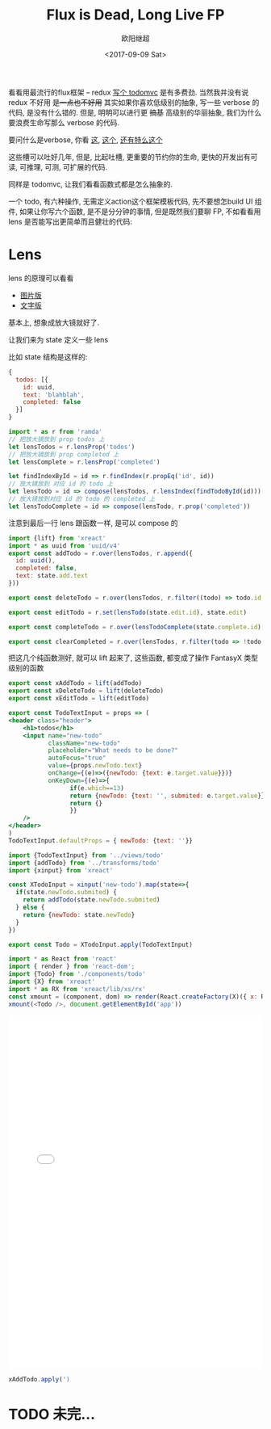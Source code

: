 #+TITLE: Flux is Dead, Long Live FP
#+Date: <2017-09-09 Sat>
#+AUTHOR: 欧阳继超
#+PROPERTY: :exports source :tangle yes :eval no-export

看看用最流行的flux框架 -- redux [[https://github.com/reactjs/redux/tree/master/examples/todomvc/src][写个 todomvc]] 是有多费劲. 当然我并没有说 redux 不好用 +是一点也不好用+ 其实如果你喜欢低级别的抽象, 写一些 verbose 的代码, 是没有什么错的. 但是, 明明可以进行更 +搞基+ 高级别的华丽抽象, 我们为什么要浪费生命写那么 verbose 的代码.

要问什么是verbose, 你看 [[https://github.com/reactjs/redux/blob/f26697bde273d3a81f95681a2ca66be0c7d46d80/examples/todomvc/src/reducers/todos.js#L12][这]], [[https://github.com/reactjs/redux/blob/f26697bde273d3a81f95681a2ca66be0c7d46d80/examples/todomvc/src/containers/App.js#L25][这个]], [[https://github.com/reactjs/redux/blob/f26697bde273d3a81f95681a2ca66be0c7d46d80/examples/todomvc/src/actions/index.js#L3][还有特么这个]]

这些槽可以吐好几年, 但是, 比起吐槽, 更重要的节约你的生命, 更快的开发出有可读, 可推理, 可测, 可扩展的代码.

同样是 todomvc, 让我们看看函数式都是怎么抽象的.

一个 todo, 有六种操作, 无需定义action这个框架模板代码, 先不要想怎build UI 组件, 如果让你写六个函数, 是不是分分钟的事情, 但是既然我们要聊 FP, 不如看看用 lens 是否能写出更简单而且健壮的代码:

* Lens
lens 的原理可以看看

- [[http://adit.io/posts/2013-07-22-lenses-in-pictures.html][图片版]]
- [[https://github.com/ekmett/lens/wiki/Derivation][文字版]]

基本上, 想象成放大镜就好了.

让我们来为 state 定义一些 lens

比如 state 结构是这样的:
#+BEGIN_SRC js
{
  todos: [{
    id: uuid,
    text: 'blahblah',
    completed: false
  }]
}
#+END_SRC

#+BEGIN_SRC js :tangle src/transforms/todo.js
import * as r from 'ramda'
// 把放大镜放到 prop todos 上
let lensTodos = r.lensProp('todos')
// 把放大镜放到 prop completed 上
let lensComplete = r.lensProp('completed')

let findIndexById = id => r.findIndex(r.propEq('id', id))
// 放大镜放到 对应 id 的 todo 上
let lensTodo = id => compose(lensTodos, r.lensIndex(findTodoById(id)))
// 放大镜放到对应 id 的 todo 的 completed 上
let lensTodoComplete = id => compose(lensTodo, r.prop('completed'))
#+END_SRC

注意到最后一行 lens 跟函数一样, 是可以 compose 的

#+BEGIN_SRC js :tangle src/transforms/todo.js
import {lift} from 'xreact'
import * as uuid from 'uuid/v4'
export const addTodo = r.over(lensTodos, r.append({
  id: uuid(),
  completed: false,
  text: state.add.text
}))

export const deleteTodo = r.over(lensTodos, r.filter((todo) => todo.id != state.delete.id))

export const editTodo = r.set(lensTodo(state.edit.id), state.edit)

export const completeTodo = r.over(lensTodoComplete(state.complete.id), r.not)

export const clearCompleted = r.over(lensTodos, r.filter(todo => !todo.completed))
#+END_SRC

把这几个纯函数测好, 就可以 lift 起来了, 这些函数, 都变成了操作 FantasyX 类型级别的函数

#+BEGIN_SRC js
export const xAddTodo = lift(addTodo)
export const xDeleteTodo = lift(deleteTodo)
export const xEditTodo = lift(editTodo)
#+END_SRC


#+BEGIN_SRC jsx :tangle src/views/todo.jsx
  export const TodoTextInput = props => (
  <header class="header">
      <h1>todos</h1>
      <input name="new-todo"
             className="new-todo"
             placeholder="What needs to be done?"
             autoFocus="true"
             value={props.newTodo.text}
             onChange={(e)=>({newTodo: {text: e.target.value}})}
             onKeyDown={(e)=>{
                   if(e.which==13)
                   return {newTodo: {text: '', submited: e.target.value}}
                   return {}
                   }}
      />
  </header>
  )
  TodoTextInput.defaultProps = { newTodo: {text: ''}}
#+END_SRC

#+BEGIN_SRC js :tangle src/components/todo.js
  import {TodoTextInput} from '../views/todo'
  import {addTodo} from '../transforms/todo'
  import {xinput} from 'xreact'

  const XTodoInput = xinput('new-todo').map(state=>{
    if(state.newTodo.submited) {
      return addTodo(state.newTodo.submited)
    } else {
      return {newTodo: state.newTodo}
    }
  })

  export const Todo = XTodoInput.apply(TodoTextInput)
#+END_SRC

#+BEGIN_SRC js :tangle src/todo-app.jsx
  import * as React from 'react'
  import { render } from 'react-dom';
  import {Todo} from './components/todo'
  import {X} from 'xreact'
  import * as RX from 'xreact/lib/xs/rx'
  const xmount = (component, dom) => render(React.createFactory(X)({ x: RX }, component), dom)
  xmount(<Todo />, document.getElementById('app'))
#+END_SRC

#+HTML: <iframe src="./public/todomvc.html" frameborder="0" width="100%" height="700"></iframe> 

#+BEGIN_SRC js
xAddTodo.apply(')
#+END_SRC

* TODO 未完...
